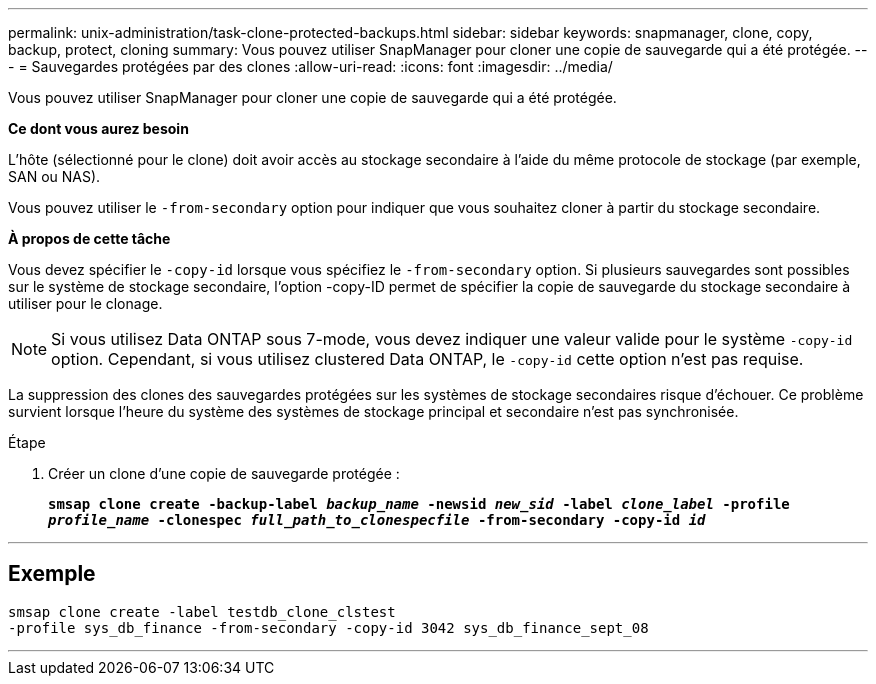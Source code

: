 ---
permalink: unix-administration/task-clone-protected-backups.html 
sidebar: sidebar 
keywords: snapmanager, clone, copy, backup, protect, cloning 
summary: Vous pouvez utiliser SnapManager pour cloner une copie de sauvegarde qui a été protégée. 
---
= Sauvegardes protégées par des clones
:allow-uri-read: 
:icons: font
:imagesdir: ../media/


[role="lead"]
Vous pouvez utiliser SnapManager pour cloner une copie de sauvegarde qui a été protégée.

*Ce dont vous aurez besoin*

L'hôte (sélectionné pour le clone) doit avoir accès au stockage secondaire à l'aide du même protocole de stockage (par exemple, SAN ou NAS).

Vous pouvez utiliser le `-from-secondary` option pour indiquer que vous souhaitez cloner à partir du stockage secondaire.

*À propos de cette tâche*

Vous devez spécifier le `-copy-id` lorsque vous spécifiez le `-from-secondary` option. Si plusieurs sauvegardes sont possibles sur le système de stockage secondaire, l'option -copy-ID permet de spécifier la copie de sauvegarde du stockage secondaire à utiliser pour le clonage.


NOTE: Si vous utilisez Data ONTAP sous 7-mode, vous devez indiquer une valeur valide pour le système `-copy-id` option. Cependant, si vous utilisez clustered Data ONTAP, le `-copy-id` cette option n'est pas requise.

La suppression des clones des sauvegardes protégées sur les systèmes de stockage secondaires risque d'échouer. Ce problème survient lorsque l'heure du système des systèmes de stockage principal et secondaire n'est pas synchronisée.

.Étape
. Créer un clone d'une copie de sauvegarde protégée :
+
`*smsap clone create -backup-label _backup_name_ -newsid _new_sid_ -label _clone_label_ -profile _profile_name_ -clonespec _full_path_to_clonespecfile_ -from-secondary -copy-id _id_*`



'''


== Exemple

[listing]
----
smsap clone create -label testdb_clone_clstest
-profile sys_db_finance -from-secondary -copy-id 3042 sys_db_finance_sept_08
----
'''